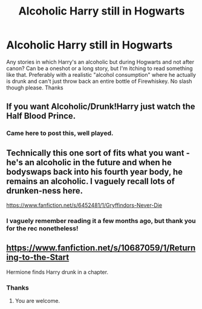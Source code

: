 #+TITLE: Alcoholic Harry still in Hogwarts

* Alcoholic Harry still in Hogwarts
:PROPERTIES:
:Author: iceland1977
:Score: 5
:DateUnix: 1585259838.0
:DateShort: 2020-Mar-27
:FlairText: Request
:END:
Any stories in which Harry's an alcoholic but during Hogwarts and not after canon? Can be a oneshot or a long story, but I'm itching to read something like that. Preferably with a realistic "alcohol consumption" where he actually is drunk and can't just throw back an entire bottle of Firewhiskey. No slash though please. Thanks


** If you want Alcoholic/Drunk!Harry just watch the Half Blood Prince.
:PROPERTIES:
:Author: darkpothead
:Score: 7
:DateUnix: 1585292080.0
:DateShort: 2020-Mar-27
:END:

*** Came here to post this, well played.
:PROPERTIES:
:Author: addiboy
:Score: 2
:DateUnix: 1585293637.0
:DateShort: 2020-Mar-27
:END:


** Technically this one sort of fits what you want - he's an alcoholic in the future and when he bodyswaps back into his fourth year body, he remains an alcoholic. I vaguely recall lots of drunken-ness here.

[[https://www.fanfiction.net/s/6452481/1/Gryffindors-Never-Die]]
:PROPERTIES:
:Author: Avalon1632
:Score: 3
:DateUnix: 1585261530.0
:DateShort: 2020-Mar-27
:END:

*** I vaguely remember reading it a few months ago, but thank you for the rec nonetheless!
:PROPERTIES:
:Author: iceland1977
:Score: 2
:DateUnix: 1585262436.0
:DateShort: 2020-Mar-27
:END:


** [[https://www.fanfiction.net/s/10687059/1/Returning-to-the-Start]]

Hermione finds Harry drunk in a chapter.
:PROPERTIES:
:Author: HHrPie
:Score: 3
:DateUnix: 1585275147.0
:DateShort: 2020-Mar-27
:END:

*** Thanks
:PROPERTIES:
:Author: iceland1977
:Score: 2
:DateUnix: 1585302406.0
:DateShort: 2020-Mar-27
:END:

**** You are welcome.
:PROPERTIES:
:Author: HHrPie
:Score: 2
:DateUnix: 1585302548.0
:DateShort: 2020-Mar-27
:END:
